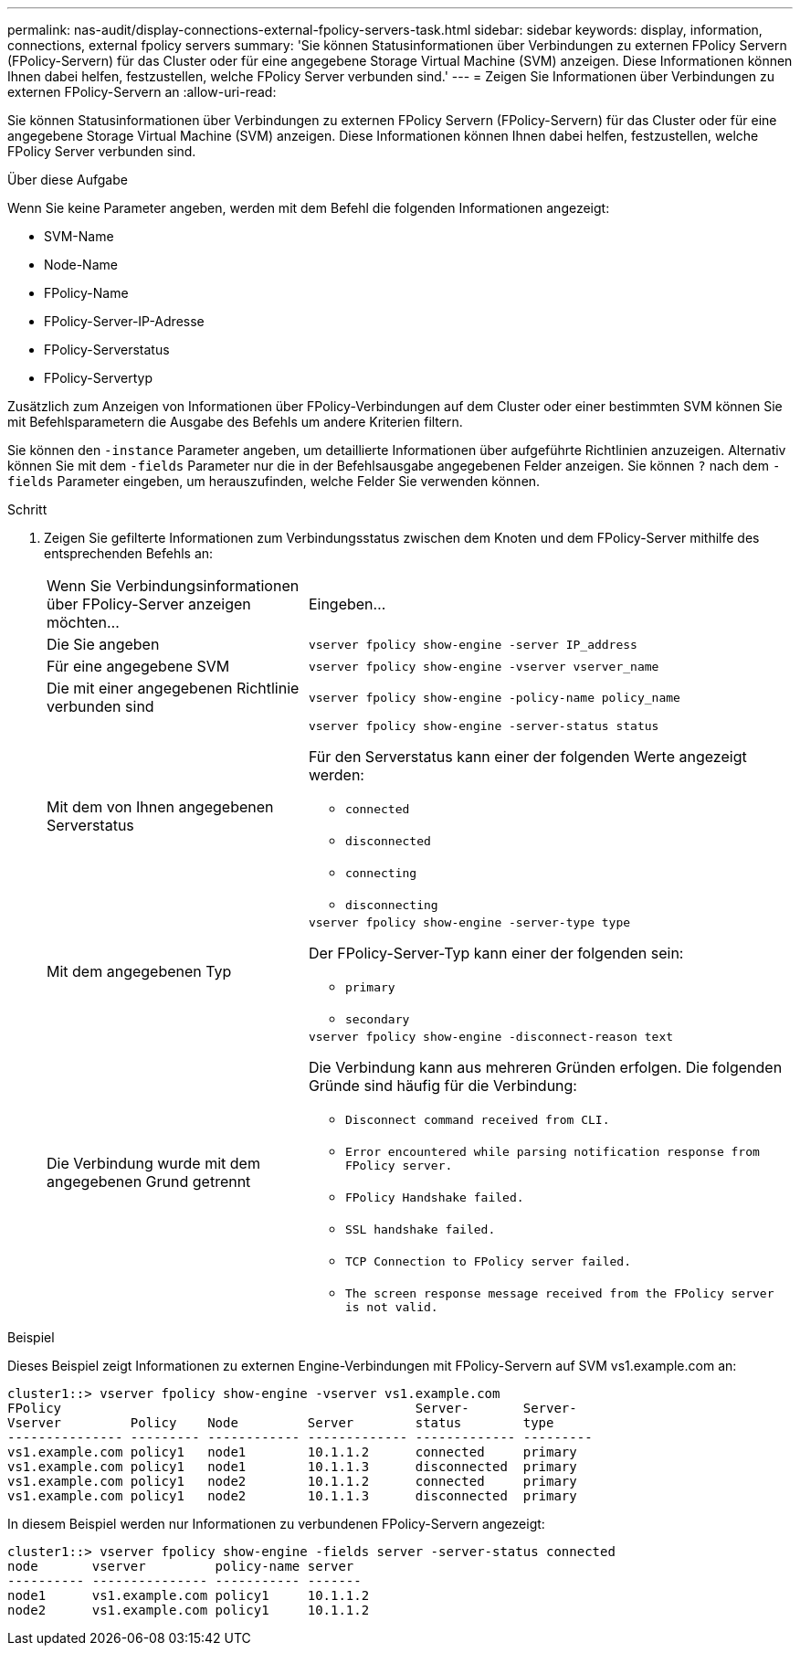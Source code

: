---
permalink: nas-audit/display-connections-external-fpolicy-servers-task.html 
sidebar: sidebar 
keywords: display, information, connections, external fpolicy servers 
summary: 'Sie können Statusinformationen über Verbindungen zu externen FPolicy Servern (FPolicy-Servern) für das Cluster oder für eine angegebene Storage Virtual Machine (SVM) anzeigen. Diese Informationen können Ihnen dabei helfen, festzustellen, welche FPolicy Server verbunden sind.' 
---
= Zeigen Sie Informationen über Verbindungen zu externen FPolicy-Servern an
:allow-uri-read: 


[role="lead"]
Sie können Statusinformationen über Verbindungen zu externen FPolicy Servern (FPolicy-Servern) für das Cluster oder für eine angegebene Storage Virtual Machine (SVM) anzeigen. Diese Informationen können Ihnen dabei helfen, festzustellen, welche FPolicy Server verbunden sind.

.Über diese Aufgabe
Wenn Sie keine Parameter angeben, werden mit dem Befehl die folgenden Informationen angezeigt:

* SVM-Name
* Node-Name
* FPolicy-Name
* FPolicy-Server-IP-Adresse
* FPolicy-Serverstatus
* FPolicy-Servertyp


Zusätzlich zum Anzeigen von Informationen über FPolicy-Verbindungen auf dem Cluster oder einer bestimmten SVM können Sie mit Befehlsparametern die Ausgabe des Befehls um andere Kriterien filtern.

Sie können den `-instance` Parameter angeben, um detaillierte Informationen über aufgeführte Richtlinien anzuzeigen. Alternativ können Sie mit dem `-fields` Parameter nur die in der Befehlsausgabe angegebenen Felder anzeigen. Sie können `?` nach dem `-fields` Parameter eingeben, um herauszufinden, welche Felder Sie verwenden können.

.Schritt
. Zeigen Sie gefilterte Informationen zum Verbindungsstatus zwischen dem Knoten und dem FPolicy-Server mithilfe des entsprechenden Befehls an:
+
[cols="35,65"]
|===


| Wenn Sie Verbindungsinformationen über FPolicy-Server anzeigen möchten... | Eingeben... 


 a| 
Die Sie angeben
 a| 
`vserver fpolicy show-engine -server IP_address`



 a| 
Für eine angegebene SVM
 a| 
`vserver fpolicy show-engine -vserver vserver_name`



 a| 
Die mit einer angegebenen Richtlinie verbunden sind
 a| 
`vserver fpolicy show-engine -policy-name policy_name`



 a| 
Mit dem von Ihnen angegebenen Serverstatus
 a| 
`vserver fpolicy show-engine -server-status status`

Für den Serverstatus kann einer der folgenden Werte angezeigt werden:

** `connected`
** `disconnected`
** `connecting`
** `disconnecting`




 a| 
Mit dem angegebenen Typ
 a| 
`vserver fpolicy show-engine -server-type type`

Der FPolicy-Server-Typ kann einer der folgenden sein:

** `primary`
** `secondary`




 a| 
Die Verbindung wurde mit dem angegebenen Grund getrennt
 a| 
`vserver fpolicy show-engine -disconnect-reason text`

Die Verbindung kann aus mehreren Gründen erfolgen. Die folgenden Gründe sind häufig für die Verbindung:

** `Disconnect command received from CLI.`
** `Error encountered while parsing notification response from FPolicy server.`
** `FPolicy Handshake failed.`
** `SSL handshake failed.`
** `TCP Connection to FPolicy server failed.`
** `The screen response message received from the FPolicy server is not valid.`


|===


.Beispiel
Dieses Beispiel zeigt Informationen zu externen Engine-Verbindungen mit FPolicy-Servern auf SVM vs1.example.com an:

[listing]
----
cluster1::> vserver fpolicy show-engine -vserver vs1.example.com
FPolicy                                              Server-       Server-
Vserver         Policy    Node         Server        status        type
--------------- --------- ------------ ------------- ------------- ---------
vs1.example.com policy1   node1        10.1.1.2      connected     primary
vs1.example.com policy1   node1        10.1.1.3      disconnected  primary
vs1.example.com policy1   node2        10.1.1.2      connected     primary
vs1.example.com policy1   node2        10.1.1.3      disconnected  primary
----
In diesem Beispiel werden nur Informationen zu verbundenen FPolicy-Servern angezeigt:

[listing]
----
cluster1::> vserver fpolicy show-engine -fields server -server-status connected
node       vserver         policy-name server
---------- --------------- ----------- -------
node1      vs1.example.com policy1     10.1.1.2
node2      vs1.example.com policy1     10.1.1.2
----